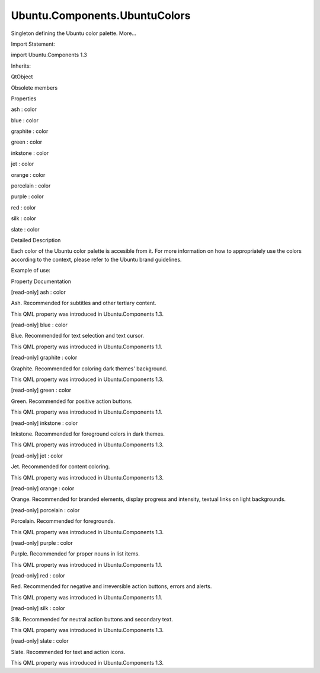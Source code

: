 Ubuntu.Components.UbuntuColors
==============================

.. raw:: html

   <p>

Singleton defining the Ubuntu color palette. More...

.. raw:: html

   </p>

.. raw:: html

   <!-- @@@UbuntuColors -->

.. raw:: html

   <table class="alignedsummary">

.. raw:: html

   <tr>

.. raw:: html

   <td class="memItemLeft rightAlign topAlign">

Import Statement:

.. raw:: html

   </td>

.. raw:: html

   <td class="memItemRight bottomAlign">

import Ubuntu.Components 1.3

.. raw:: html

   </td>

.. raw:: html

   </tr>

.. raw:: html

   <tr>

.. raw:: html

   <td class="memItemLeft rightAlign topAlign">

Inherits:

.. raw:: html

   </td>

.. raw:: html

   <td class="memItemRight bottomAlign">

.. raw:: html

   <p>

QtObject

.. raw:: html

   </p>

.. raw:: html

   </td>

.. raw:: html

   </tr>

.. raw:: html

   </table>

.. raw:: html

   <ul>

.. raw:: html

   <li>

Obsolete members

.. raw:: html

   </li>

.. raw:: html

   </ul>

.. raw:: html

   <h2 id="properties">

Properties

.. raw:: html

   </h2>

.. raw:: html

   <ul>

.. raw:: html

   <li class="fn">

ash : color

.. raw:: html

   </li>

.. raw:: html

   <li class="fn">

blue : color

.. raw:: html

   </li>

.. raw:: html

   <li class="fn">

graphite : color

.. raw:: html

   </li>

.. raw:: html

   <li class="fn">

green : color

.. raw:: html

   </li>

.. raw:: html

   <li class="fn">

inkstone : color

.. raw:: html

   </li>

.. raw:: html

   <li class="fn">

jet : color

.. raw:: html

   </li>

.. raw:: html

   <li class="fn">

orange : color

.. raw:: html

   </li>

.. raw:: html

   <li class="fn">

porcelain : color

.. raw:: html

   </li>

.. raw:: html

   <li class="fn">

purple : color

.. raw:: html

   </li>

.. raw:: html

   <li class="fn">

red : color

.. raw:: html

   </li>

.. raw:: html

   <li class="fn">

silk : color

.. raw:: html

   </li>

.. raw:: html

   <li class="fn">

slate : color

.. raw:: html

   </li>

.. raw:: html

   </ul>

.. raw:: html

   <!-- $$$UbuntuColors-description -->

.. raw:: html

   <h2 id="details">

Detailed Description

.. raw:: html

   </h2>

.. raw:: html

   </p>

.. raw:: html

   <p>

Each color of the Ubuntu color palette is accesible from it. For more
information on how to appropriately use the colors according to the
context, please refer to the Ubuntu brand guidelines.

.. raw:: html

   </p>

.. raw:: html

   <p>

Example of use:

.. raw:: html

   </p>

.. raw:: html

   <pre class="qml"><span class="type"><a href="QtQuick.Rectangle.md">Rectangle</a></span> {
   <span class="name">color</span>: <span class="name">UbuntuColors</span>.<span class="name">orange</span>
   }</pre>

.. raw:: html

   <!-- @@@UbuntuColors -->

.. raw:: html

   <h2>

Property Documentation

.. raw:: html

   </h2>

.. raw:: html

   <!-- $$$ash -->

.. raw:: html

   <table class="qmlname">

.. raw:: html

   <tr valign="top" id="ash-prop">

.. raw:: html

   <td class="tblQmlPropNode">

.. raw:: html

   <p>

[read-only] ash : color

.. raw:: html

   </p>

.. raw:: html

   </td>

.. raw:: html

   </tr>

.. raw:: html

   </table>

.. raw:: html

   <p>

Ash. Recommended for subtitles and other tertiary content.

.. raw:: html

   </p>

.. raw:: html

   <p>

This QML property was introduced in Ubuntu.Components 1.3.

.. raw:: html

   </p>

.. raw:: html

   <!-- @@@ash -->

.. raw:: html

   <table class="qmlname">

.. raw:: html

   <tr valign="top" id="blue-prop">

.. raw:: html

   <td class="tblQmlPropNode">

.. raw:: html

   <p>

[read-only] blue : color

.. raw:: html

   </p>

.. raw:: html

   </td>

.. raw:: html

   </tr>

.. raw:: html

   </table>

.. raw:: html

   <p>

Blue. Recommended for text selection and text cursor.

.. raw:: html

   </p>

.. raw:: html

   <p>

This QML property was introduced in Ubuntu.Components 1.1.

.. raw:: html

   </p>

.. raw:: html

   <!-- @@@blue -->

.. raw:: html

   <table class="qmlname">

.. raw:: html

   <tr valign="top" id="graphite-prop">

.. raw:: html

   <td class="tblQmlPropNode">

.. raw:: html

   <p>

[read-only] graphite : color

.. raw:: html

   </p>

.. raw:: html

   </td>

.. raw:: html

   </tr>

.. raw:: html

   </table>

.. raw:: html

   <p>

Graphite. Recommended for coloring dark themes' background.

.. raw:: html

   </p>

.. raw:: html

   <p>

This QML property was introduced in Ubuntu.Components 1.3.

.. raw:: html

   </p>

.. raw:: html

   <!-- @@@graphite -->

.. raw:: html

   <table class="qmlname">

.. raw:: html

   <tr valign="top" id="green-prop">

.. raw:: html

   <td class="tblQmlPropNode">

.. raw:: html

   <p>

[read-only] green : color

.. raw:: html

   </p>

.. raw:: html

   </td>

.. raw:: html

   </tr>

.. raw:: html

   </table>

.. raw:: html

   <p>

Green. Recommended for positive action buttons.

.. raw:: html

   </p>

.. raw:: html

   <p>

This QML property was introduced in Ubuntu.Components 1.1.

.. raw:: html

   </p>

.. raw:: html

   <!-- @@@green -->

.. raw:: html

   <table class="qmlname">

.. raw:: html

   <tr valign="top" id="inkstone-prop">

.. raw:: html

   <td class="tblQmlPropNode">

.. raw:: html

   <p>

[read-only] inkstone : color

.. raw:: html

   </p>

.. raw:: html

   </td>

.. raw:: html

   </tr>

.. raw:: html

   </table>

.. raw:: html

   <p>

Inkstone. Recommended for foreground colors in dark themes.

.. raw:: html

   </p>

.. raw:: html

   <p>

This QML property was introduced in Ubuntu.Components 1.3.

.. raw:: html

   </p>

.. raw:: html

   <!-- @@@inkstone -->

.. raw:: html

   <table class="qmlname">

.. raw:: html

   <tr valign="top" id="jet-prop">

.. raw:: html

   <td class="tblQmlPropNode">

.. raw:: html

   <p>

[read-only] jet : color

.. raw:: html

   </p>

.. raw:: html

   </td>

.. raw:: html

   </tr>

.. raw:: html

   </table>

.. raw:: html

   <p>

Jet. Recommended for content coloring.

.. raw:: html

   </p>

.. raw:: html

   <p>

This QML property was introduced in Ubuntu.Components 1.3.

.. raw:: html

   </p>

.. raw:: html

   <!-- @@@jet -->

.. raw:: html

   <table class="qmlname">

.. raw:: html

   <tr valign="top" id="orange-prop">

.. raw:: html

   <td class="tblQmlPropNode">

.. raw:: html

   <p>

[read-only] orange : color

.. raw:: html

   </p>

.. raw:: html

   </td>

.. raw:: html

   </tr>

.. raw:: html

   </table>

.. raw:: html

   <p>

Orange. Recommended for branded elements, display progress and
intensity, textual links on light backgrounds.

.. raw:: html

   </p>

.. raw:: html

   <!-- @@@orange -->

.. raw:: html

   <table class="qmlname">

.. raw:: html

   <tr valign="top" id="porcelain-prop">

.. raw:: html

   <td class="tblQmlPropNode">

.. raw:: html

   <p>

[read-only] porcelain : color

.. raw:: html

   </p>

.. raw:: html

   </td>

.. raw:: html

   </tr>

.. raw:: html

   </table>

.. raw:: html

   <p>

Porcelain. Recommended for foregrounds.

.. raw:: html

   </p>

.. raw:: html

   <p>

This QML property was introduced in Ubuntu.Components 1.3.

.. raw:: html

   </p>

.. raw:: html

   <!-- @@@porcelain -->

.. raw:: html

   <table class="qmlname">

.. raw:: html

   <tr valign="top" id="purple-prop">

.. raw:: html

   <td class="tblQmlPropNode">

.. raw:: html

   <p>

[read-only] purple : color

.. raw:: html

   </p>

.. raw:: html

   </td>

.. raw:: html

   </tr>

.. raw:: html

   </table>

.. raw:: html

   <p>

Purple. Recommended for proper nouns in list items.

.. raw:: html

   </p>

.. raw:: html

   <p>

This QML property was introduced in Ubuntu.Components 1.1.

.. raw:: html

   </p>

.. raw:: html

   <!-- @@@purple -->

.. raw:: html

   <table class="qmlname">

.. raw:: html

   <tr valign="top" id="red-prop">

.. raw:: html

   <td class="tblQmlPropNode">

.. raw:: html

   <p>

[read-only] red : color

.. raw:: html

   </p>

.. raw:: html

   </td>

.. raw:: html

   </tr>

.. raw:: html

   </table>

.. raw:: html

   <p>

Red. Recommended for negative and irreversible action buttons, errors
and alerts.

.. raw:: html

   </p>

.. raw:: html

   <p>

This QML property was introduced in Ubuntu.Components 1.1.

.. raw:: html

   </p>

.. raw:: html

   <!-- @@@red -->

.. raw:: html

   <table class="qmlname">

.. raw:: html

   <tr valign="top" id="silk-prop">

.. raw:: html

   <td class="tblQmlPropNode">

.. raw:: html

   <p>

[read-only] silk : color

.. raw:: html

   </p>

.. raw:: html

   </td>

.. raw:: html

   </tr>

.. raw:: html

   </table>

.. raw:: html

   <p>

Silk. Recommended for neutral action buttons and secondary text.

.. raw:: html

   </p>

.. raw:: html

   <p>

This QML property was introduced in Ubuntu.Components 1.3.

.. raw:: html

   </p>

.. raw:: html

   <!-- @@@silk -->

.. raw:: html

   <table class="qmlname">

.. raw:: html

   <tr valign="top" id="slate-prop">

.. raw:: html

   <td class="tblQmlPropNode">

.. raw:: html

   <p>

[read-only] slate : color

.. raw:: html

   </p>

.. raw:: html

   </td>

.. raw:: html

   </tr>

.. raw:: html

   </table>

.. raw:: html

   <p>

Slate. Recommended for text and action icons.

.. raw:: html

   </p>

.. raw:: html

   <p>

This QML property was introduced in Ubuntu.Components 1.3.

.. raw:: html

   </p>

.. raw:: html

   <!-- @@@slate -->


